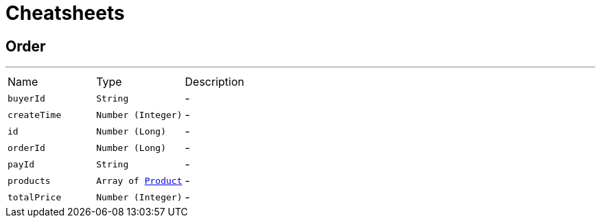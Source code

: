 = Cheatsheets

[[Order]]
== Order

++++
++++
'''

[cols=">25%,^25%,50%"]
[frame="topbot"]
|===
^|Name | Type ^| Description
|[[buyerId]]`buyerId`|`String`|-
|[[createTime]]`createTime`|`Number (Integer)`|-
|[[id]]`id`|`Number (Long)`|-
|[[orderId]]`orderId`|`Number (Long)`|-
|[[payId]]`payId`|`String`|-
|[[products]]`products`|`Array of link:dataobjects.html#Product[Product]`|-
|[[totalPrice]]`totalPrice`|`Number (Integer)`|-
|===

